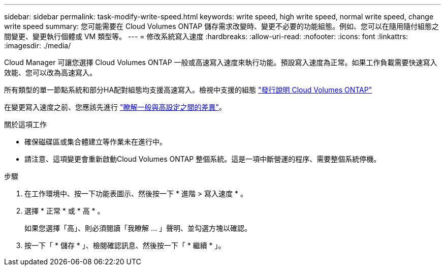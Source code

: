 ---
sidebar: sidebar 
permalink: task-modify-write-speed.html 
keywords: write speed, high write speed, normal write speed, change write speed 
summary: 您可能需要在 Cloud Volumes ONTAP 儲存需求改變時、變更不必要的功能組態。例如、您可以在隨用隨付組態之間變更、變更執行個體或 VM 類型等。 
---
= 修改系統寫入速度
:hardbreaks:
:allow-uri-read: 
:nofooter: 
:icons: font
:linkattrs: 
:imagesdir: ./media/


[role="lead"]
Cloud Manager 可讓您選擇 Cloud Volumes ONTAP 一般或高速寫入速度來執行功能。預設寫入速度為正常。如果工作負載需要快速寫入效能、您可以改為高速寫入。

所有類型的單一節點系統和部分HA配對組態均支援高速寫入。檢視中支援的組態 https://docs.netapp.com/us-en/cloud-volumes-ontap-relnotes/["發行說明 Cloud Volumes ONTAP"^]

在變更寫入速度之前、您應該先進行 link:concept-write-speed.html["瞭解一般與高設定之間的差異"]。

.關於這項工作
* 確保磁碟區或集合體建立等作業未在進行中。
* 請注意、這項變更會重新啟動Cloud Volumes ONTAP 整個系統。這是一項中斷營運的程序、需要整個系統停機。


.步驟
. 在工作環境中、按一下功能表圖示、然後按一下 * 進階 > 寫入速度 * 。
. 選擇 * 正常 * 或 * 高 * 。
+
如果您選擇「高」、則必須閱讀「我瞭解 ... 」聲明、並勾選方塊以確認。

. 按一下「 * 儲存 * 」、檢閱確認訊息、然後按一下「 * 繼續 * 」。


